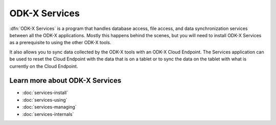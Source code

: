 ODK-X Services
================

.. _services-intro:

:dfn:`ODK-X Services` is a program that handles database access, file access, and data synchronization services between all the ODK-X applications. Mostly this happens behind the scenes, but you will need to install ODK-X Services as a prerequisite to using the other ODK-X tools.

It also allows you to sync data collected by the ODK-X tools with an ODK-X Cloud Endpoint. The Services application can be used to reset the Cloud Endpoint with the data that is on a tablet or to sync the data on the tablet with what is currently on the Cloud Endpoint.

.. _services-intro-learn-more:

Learn more about ODK-X Services
----------------------------------

- :doc:`services-install`
- :doc:`services-using`
- :doc:`services-managing`
- :doc:`services-internals`

  
  
